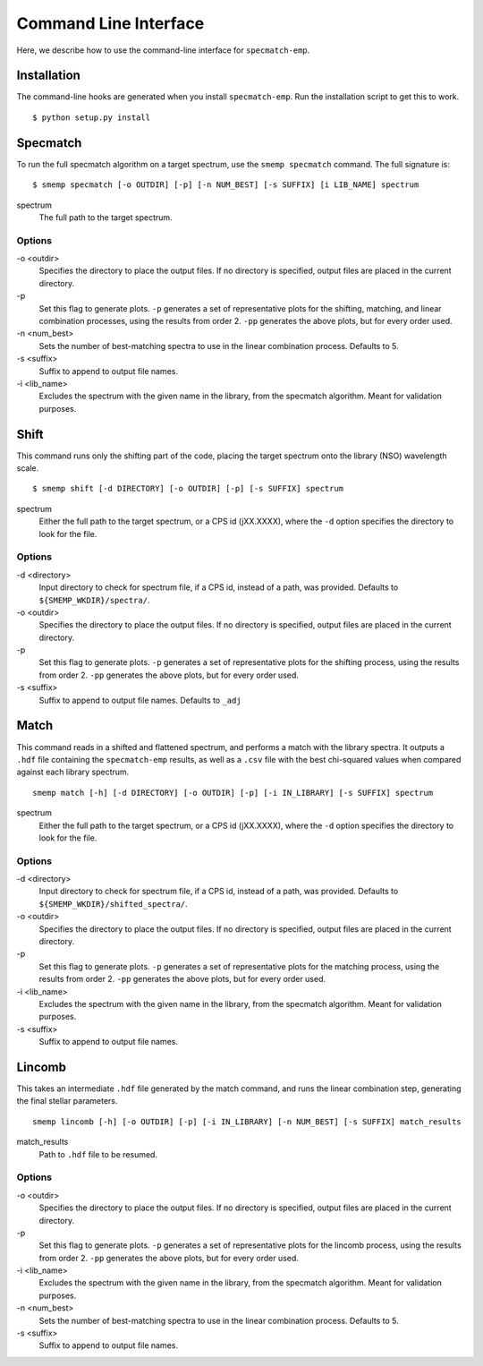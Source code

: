 .. _cmdline:

Command Line Interface
======================
Here, we describe how to use the command-line interface for ``specmatch-emp``.

Installation
------------
The command-line hooks are generated when you install ``specmatch-emp``. Run 
the installation script to get this to work.

::

    $ python setup.py install


Specmatch
---------
To run the full specmatch algorithm on a target spectrum, use the ``smemp specmatch``
command. The full signature is:

::

    $ smemp specmatch [-o OUTDIR] [-p] [-n NUM_BEST] [-s SUFFIX] [i LIB_NAME] spectrum


spectrum
    The full path to the target spectrum.


Options
^^^^^^^

\-o <outdir>
    Specifies the directory to place the output files. If no directory
    is specified, output files are placed in the current directory.

\-p
    Set this flag to generate plots.
    ``-p`` generates a set of representative plots for the shifting,
    matching, and linear combination processes, using the results from
    order 2.
    ``-pp`` generates the above plots, but for every order used.

\-n <num_best>
    Sets the number of best-matching spectra to use in the linear
    combination process. Defaults to 5.

\-s <suffix>
    Suffix to append to output file names.

\-i <lib_name>
    Excludes the spectrum with the given name in the library, from the
    specmatch algorithm. Meant for validation purposes.


Shift
-----
This command runs only the shifting part of the code, placing the target spectrum onto
the library (NSO) wavelength scale.

::

    $ smemp shift [-d DIRECTORY] [-o OUTDIR] [-p] [-s SUFFIX] spectrum


spectrum
    Either the full path to the target spectrum, or a CPS id (jXX.XXXX), where the
    ``-d`` option specifies the directory to look for the file.


Options
^^^^^^^

\-d <directory>
    Input directory to check for spectrum file, if a CPS id, instead
    of a path, was provided. Defaults to ``${SMEMP_WKDIR}/spectra/``.

\-o <outdir>
    Specifies the directory to place the output files. If no directory
    is specified, output files are placed in the current directory.

\-p
    Set this flag to generate plots.
    ``-p`` generates a set of representative plots for the shifting 
    process, using the results from order 2.
    ``-pp`` generates the above plots, but for every order used.

\-s <suffix>
    Suffix to append to output file names. Defaults to ``_adj``


Match
-----
This command reads in a shifted and flattened spectrum, and performs a match with
the library spectra. It outputs a ``.hdf`` file containing the ``specmatch-emp``
results, as well as a ``.csv`` file with the best chi-squared values when compared
against each library spectrum.

::

    smemp match [-h] [-d DIRECTORY] [-o OUTDIR] [-p] [-i IN_LIBRARY] [-s SUFFIX] spectrum


spectrum
    Either the full path to the target spectrum, or a CPS id (jXX.XXXX), where the
    ``-d`` option specifies the directory to look for the file.


Options
^^^^^^^

\-d <directory>
    Input directory to check for spectrum file, if a CPS id, instead
    of a path, was provided. Defaults to ``${SMEMP_WKDIR}/shifted_spectra/``.

\-o <outdir>
    Specifies the directory to place the output files. If no directory
    is specified, output files are placed in the current directory.

\-p
    Set this flag to generate plots.
    ``-p`` generates a set of representative plots for the matching
    process, using the results from order 2.
    ``-pp`` generates the above plots, but for every order used.

\-i <lib_name>
    Excludes the spectrum with the given name in the library, from the
    specmatch algorithm. Meant for validation purposes.

\-s <suffix>
    Suffix to append to output file names.


Lincomb
-------
This takes an intermediate ``.hdf`` file generated by the match command, and runs the
linear combination step, generating the final stellar parameters.

::

    smemp lincomb [-h] [-o OUTDIR] [-p] [-i IN_LIBRARY] [-n NUM_BEST] [-s SUFFIX] match_results


match_results
    Path to ``.hdf`` file to be resumed.


Options
^^^^^^^

\-o <outdir>
    Specifies the directory to place the output files. If no directory
    is specified, output files are placed in the current directory.   

\-p
    Set this flag to generate plots.
    ``-p`` generates a set of representative plots for the lincomb process,
    using the results from order 2.                          
    ``-pp`` generates the above plots, but for every order used.

\-i <lib_name>
    Excludes the spectrum with the given name in the library, from the
    specmatch algorithm. Meant for validation purposes.

\-n <num_best>
    Sets the number of best-matching spectra to use in the linear     
    combination process. Defaults to 5.

\-s <suffix>
    Suffix to append to output file names.